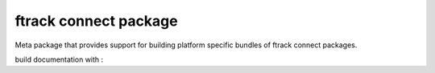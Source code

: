 ..
    :copyright: Copyright (c) 2014-2020 ftrack

######################
ftrack connect package
######################

Meta package that provides support for building platform specific bundles of
ftrack connect packages.


build documentation with :
